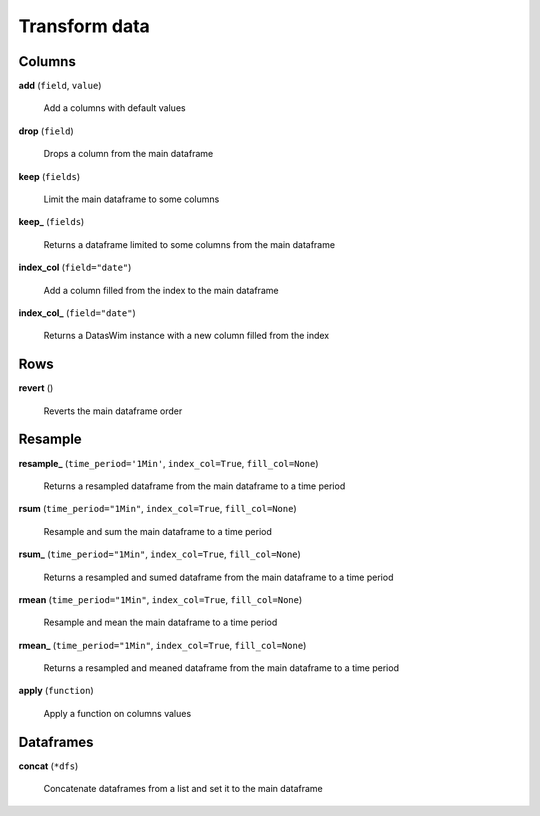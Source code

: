Transform data
==============

Columns
-------

**add** (``field``, ``value``)

    Add a columns with default values
    
**drop** (``field``)

    Drops a column from the main dataframe
    
**keep** (``fields``)

    Limit the main dataframe to some columns
    
**keep_** (``fields``)

    Returns a dataframe limited to some columns from the main dataframe
    
**index_col** (``field="date"``)

    Add a column filled from the index to the main dataframe
    
**index_col_** (``field="date"``)

    Returns a DatasWim instance with a new column filled from the index
    
Rows
----
    
**revert** ()

    Reverts the main dataframe order
    
Resample
--------
    
**resample_** (``time_period='1Min'``, ``index_col=True``, ``fill_col=None``)

    Returns a resampled dataframe from the main dataframe to a time period
    
**rsum** (``time_period="1Min"``, ``index_col=True``, ``fill_col=None``)

    Resample and sum the main dataframe to a time period
    
**rsum_** (``time_period="1Min"``, ``index_col=True``, ``fill_col=None``)

    Returns a resampled and sumed dataframe from the main dataframe to a time period
    
**rmean** (``time_period="1Min"``, ``index_col=True``, ``fill_col=None``)

    Resample and mean the main dataframe to a time period
    
**rmean_** (``time_period="1Min"``, ``index_col=True``, ``fill_col=None``)

    Returns a resampled and meaned dataframe from the main dataframe to a time period
    
**apply** (``function``)

    Apply a function on columns values
    
Dataframes
----------

**concat** (``*dfs``)

    Concatenate dataframes from a list and set it to the main dataframe

    
